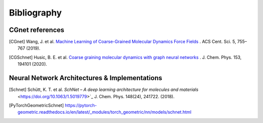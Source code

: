 .. _bibliography:

Bibliography
============

CGnet references
---------------

.. [CGnet] Wang, J. et al. `Machine Learning of Coarse-Grained Molecular Dynamics Force Fields <https://doi.org/10.1021/acscentsci.8b00913>`_ . ACS Cent. Sci. 5, 755–767 (2019).


.. [CGSchnet] Husic, B. E. et al. `Coarse graining molecular dynamics with graph neural networks <https://doi.org/10.1063/5.0026133>`_ . J. Chem. Phys. 153, 194101 (2020).

Neural Network Architectures & Implementations
--------------------
.. [Schnet] Schütt, K. T. et al. `SchNet – A deep learning architecture for molecules and materials` <https://doi.org/10.1063/1.5019779>`_ J. Chem. Phys. 148(24), 241722. (2018).


.. [PyTorchGeometricSchnet] https://pytorch-geometric.readthedocs.io/en/latest/_modules/torch_geometric/nn/models/schnet.html


